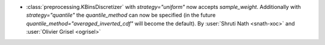 - :class:`preprocessing.KBinsDiscretizer` with `strategy="uniform"` now
  accepts `sample_weight`. Additionally with `strategy="quantile"` the
  `quantile_method` can now be specified (in the future
  `quantile_method="averaged_inverted_cdf"` will become the default).
  By :user:`Shruti Nath <snath-xoc>` and :user:`Olivier Grisel
  <ogrisel>`
